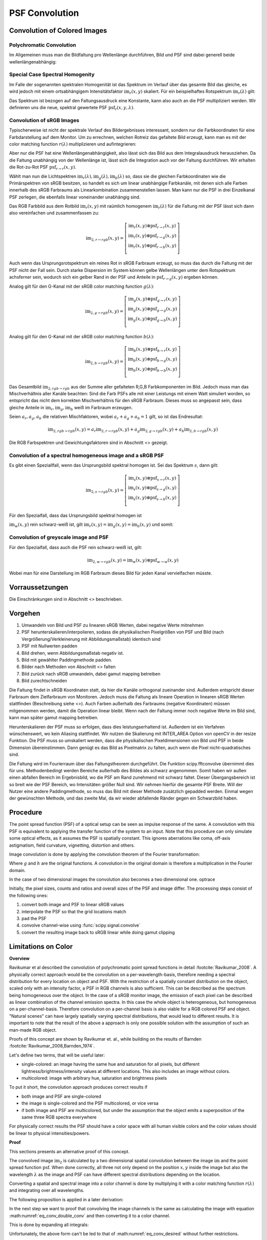 ***********************
PSF Convolution
***********************

.. TODO Teil überarbeiten

Convolution of Colored Images
================================

Polychromatic Convolution
--------------------------------------

Im Allgemeinen muss man die Bildfaltung pro Wellenlänge durchführen, Bild und PSF sind dabei generell beide wellenlängenabhängig:

.. math::
   \text{im}_2(x, y, \lambda) = \text{im}(x, y, \lambda) \otimes \text{psf}(x, y, \lambda)
   :label: eq_conv_per_wavelength

Special Case Spectral Homogenity
--------------------------------------

Im Falle der sogenannten spektralen Homogenität ist das Spektrum im Verlauf über das gesamte Bild das gleiche, es wird jedoch mit einem ortsabhängigem Intensitätsfaktor :math:`\text{im}_r(x, y)` skaliert.
Für ein beispielhaftes Rotspektrum :math:`\text{im}_r(\lambda)` gilt:

.. math::
   \text{im}_2(x, y, \lambda) 
   &= \left(\text{im}_r(\lambda) \text{im}_r(x, y)\right) \otimes \text{psf}(x, y, \lambda)\\
   &= \text{im}_r(x, y) \otimes \left(\text{im}_r(\lambda) \text{psf}(x, y, \lambda)\right)\\
   &= \text{im}_r(x, y) \otimes \text{psf}_r(x, y, \lambda)\\
   :label: eq_conv_special_case_spectral_homogenity

Das Spektrum ist bezogen auf den Faltungsausdruck eine Konstante, kann also auch an die PSF multipliziert werden.
Wir definieren uns die neue, spektral gewertete PSF :math:`\text{psf}_r(x, y, \lambda)`.


Convolution of sRGB Images
--------------------------------------

Typischerweise ist nicht der spektrale Verlauf des Bildergebnisses interessant, sondern nur die Farbkoordinaten für eine Farbdarstellung auf dem Monitor.
Um zu errechnen, welchen Rotreiz das gefaltete Bild erzeugt, kann man es mit der color matching function :math:`r(\lambda)` multiplizieren und aufintegrieren:

.. math::
   \text{im}_{2,r\rightarrow r}(x, y) 
   &= \int \Big[\text{im}_r(x, y) \otimes \text{psf}_r(x, y, \lambda)\Big] r(\lambda)\;\text{d}\lambda\\
   &= \text{im}_r(x, y) \otimes \int\text{psf}_r(x, y, \lambda) r(\lambda)\;\text{d}\lambda\\
   &= \text{im}_r(x, y) \otimes \text{psf}_{r\rightarrow r}(x, y)\\
   :label: eq_conv_rgb_b_to_r

Aber nur die PSF hat eine Wellenlängenabhängigkeit, also lässt sich das Bild aus dem Integralausdruck herausziehen.
Da die Faltung unabhängig von der Wellenlänge ist, lässt sich die Integration auch vor der Faltung durchführen.
Wir erhalten die Rot-zu-Rot PSF :math:`\text{psf}_{r\rightarrow r}(x, y)`.

Wählt man nun die Lichtspektren :math:`\text{im}_r(\lambda), \text{im}_g(\lambda), \text{im}_b(\lambda)` so, dass
sie die gleichen Farbkoordinaten wie die Primärspektren von sRGB besitzen, so handelt es sich um linear unabhängige
Farbkanäle, mit denen sich alle Farben innerhalb des sRGB Farbraums als Linearkombination zusammenstellen lassen.
Man kann nur die PSF in drei Einzelkanal PSF zerlegen, die ebenfalls linear voneinander unabhängig sind.

Das RGB Farbbild aus dem Rotbild :math:`\text{im}_r(x, y)` mit raümlich homogenem :math:`\text{im}_r(\lambda)` 
für die Faltung mit der PSF lässt sich dann also vereinfachen und zusammenfassen zu:

.. math::
   \text{im}_{2,r\rightarrow rgb}(x, y) =
   \left[\begin{array}\,
   \text{im}_r(x, y) \otimes \text{psf}_{r\rightarrow r}(x, y)\\
   \text{im}_r(x, y) \otimes \text{psf}_{r\rightarrow g}(x, y)\\
   \text{im}_r(x, y) \otimes \text{psf}_{r\rightarrow b}(x, y)\\
   \end{array}\right]

Auch wenn das Ursprungsrotspektrum ein reines Rot in sRGB Farbraum erzeugt, so muss das durch die Faltung mit der PSF
nicht der Fall sein. Durch starke Dispersion im System können gelbe Wellenlängen unter dem Rotspektrum achsferner sein,
wodurch sich ein gelber Rand in der PSF und Anteile in :math:`\text{psf}_{r\rightarrow g}(x, y)` ergeben können.

Analog gilt für den G-Kanal mit der sRGB color matching function :math:`g(\lambda)`:

.. math::
   \text{im}_{2,g\rightarrow rgb}(x, y) =
   \left[\begin{array}\,
   \text{im}_g(x, y) \otimes \text{psf}_{g\rightarrow r}(x, y)\\
   \text{im}_g(x, y) \otimes \text{psf}_{g\rightarrow g}(x, y)\\
   \text{im}_g(x, y) \otimes \text{psf}_{g\rightarrow b}(x, y)\\
   \end{array}\right]

Analog gilt für den G-Kanal mit der sRGB color matching function :math:`b(\lambda)`:

.. math::
   \text{im}_{2,b\rightarrow rgb}(x, y) =
   \left[\begin{array}\,
   \text{im}_b(x, y) \otimes \text{psf}_{b\rightarrow r}(x, y)\\
   \text{im}_b(x, y) \otimes \text{psf}_{b\rightarrow g}(x, y)\\
   \text{im}_b(x, y) \otimes \text{psf}_{b\rightarrow b}(x, y)\\
   \end{array}\right]

Das Gesamtbild :math:`\text{im}_{2,rgb\rightarrow rgb}` aus der Summe aller gefalteten R,G,B Farbkomponenten im Bild.
Jedoch muss man das Mischverhältnis aller Kanäle beachten:
Sind die Farb PSFs alle mit einer Leistungs mit einem Watt simuliert worden, so entspricht das nicht dem korrekten
Mischverhältnis für den sRGB Farbraum. Dieses muss so angepasst sein, dass gleiche Anteile 
in :math:`\text{im}_r, \text{im}_g, \text{im}_b` weiß im Farbraum erzeugen.

Seien :math:`a_r, a_g, a_b` die relativen Mischfaktoren, wobei :math:`a_r + a_g + a_b = 1` gilt, so ist das Endresultat:

.. math::
   \text{im}_{2,rgb\rightarrow rgb}(x, y) = a_r \text{im}_{2,r\rightarrow rgb}(x, y)
   + a_g \text{im}_{2,g\rightarrow rgb}(x, y) + a_b \text{im}_{2,b\rightarrow rgb}(x, y)

Die RGB Farbspektren und Gewichtungsfaktoren sind in Abschnitt <> gezeigt.

Convolution of a spectral homogeneous image and a sRGB PSF
--------------------------------------------------------------

Es gibt einen Speziallfall, wenn das Ursprungsbild spektral homogen ist.
Sei das Spektrum :math:`s`, dann gilt:

.. math::
   \text{im}_{2,s\rightarrow rgb}(x, y) =
   \left[\begin{array}\,
   \text{im}_s(x, y) \otimes \text{psf}_{s\rightarrow r}(x, y)\\
   \text{im}_s(x, y) \otimes \text{psf}_{s\rightarrow g}(x, y)\\
   \text{im}_s(x, y) \otimes \text{psf}_{s\rightarrow b}(x, y)\\
   \end{array}\right]

Für den Spezialfall, dass das Ursprungsbild spektral homogen ist

:math:`\text{im}_w(x, y)` rein schwarz-weiß ist, 
gilt :math:`\text{im}_r(x, y) = \text{im}_g(x, y) = \text{im}_b(x, y)` und somit:

Convolution of greyscale image and PSF
------------------------------------------

Für den Spezialfall, dass auch die PSF rein schwarz-weiß ist, gilt:

.. math::
   \text{im}_{2,w\rightarrow rgb}(x, y) = \text{im}_w(x, y) \otimes \text{psf}_{w\rightarrow w}(x, y)

Wobei man für eine Darstellung im RGB Farbraum dieses Bild für jeden Kanal vervielfachen müsste.


Vorraussetzungen
=================================================


Die Einschränkungen sind in Abschnitt <> beschrieben.

Vorgehen
==================

1. Umwandeln von Bild und PSF zu linearen sRGB Werten, dabei negative Werte mitnehmen
2. PSF herunterskalieren/interpolieren, sodass die physikalischen Pixelgrößen von PSF und Bild (nach Vergrößerung/Verkleinerung mit Abbildungsmaßstab) identisch sind
3. PSF mit Nullwerten padden
4. Bild drehen, wenn Abbildungsmaßstab negativ ist.
5. Bild mit gewählter Paddingmethode padden.
6. Bilder nach Methoden von Abschnitt <> falten
7. Bild zurück nach sRGB umwandeln, dabei gamut mapping betreiben
8. Bild zurechtschneiden


Die Faltung findet in sRGB Koordinaten statt, da hier die Kanäle orthogonal zueinander sind.
Außerdem entspricht dieser Farbraum dem Zielfarbraum von Monitoren.
Jedoch muss die Faltung als lineare Operation in linearen sRGB Werten stattfinden (Beschreibung siehe <>).
Auch Farben außerhalb des Farbraums (negative Koordinaten) müssen mitgenommen werden, damit die Operation linear bleibt.
Wenn nach der Faltung immer noch negative Werte im Bild sind, kann man später gamut mapping betreiben.

Herunterskalieren der PSF muss so erfolgen, dass dies leistungserhaltend ist.
Außerdem ist ein Verfahren wünschenswert, wo kein Aliasing stattfindet.
Wir nutzen die Skalierung mit INTER_AREA Option von openCV in der resize Funktion.
Die PSF muss so umskaliert werden, dass die physikalischen Pixeldimensionen von Bild und PSF in beide Dimension übereinstimmen.
Dann genügt es das Bild as Pixelmatrix zu falten, auch wenn die Pixel nicht-quadratisches sind.

Die Faltung wird im Fourierraum über das Faltungstheorem durchgeführt.
Die Funktion scipy.fftconvolve übernimmt dies für uns.
Methodenbedingt werden Bereiche außerhalb des Bildes als schwarz angenommen.
Somit haben wir außen einen abfallen Bereich im Ergebnisbild, wo die PSF am Rand zunehmend mit schwarz faltet.
Dieser Übergangsbereich ist so breit wie der PSF Bereich, wo Intensitäten größer Null sind.
Wir nehmen hierfür die gesamte PSF Breite.
Will der Nutzer eine andere Paddingmethode, so muss das Bild mit dieser Methode zusätzlich gepadded werden.
Einmal wegen der gewünschten Methode, und das zweite Mal, da wir wieder abfallende Ränder gegen ein Schwarzbild haben.

Procedure
=================================================

The point spread function (PSF) of a optical setup can be seen as impulse response of the same.
A convolution with this PSF is equivalent to applying the transfer function of the system to an input.
Note that this procedure can only simulate some optical effects, as it assumes the PSF is spatially constant.
This ignores aberrations like coma, off-axis astigmatism, field curvature, vignetting, distortion and others.

Image convolution is done by applying the convolution theorem of the Fourier transformation:

.. math::
   g \otimes h=\mathcal{F}^{-1}\{G \cdot H\}
   :label: eq_conv_theorem
    
Where :math:`g` and :math:`h` are the original functions. A convolution in the original domain is therefore a multiplication in the Fourier domain.

In the case of two dimensional images the convolution also becomes a two dimensional one.
optrace

Initially, the pixel sizes, counts and ratios and overall sizes of the PSF and image differ.
The processing steps consist of the following ones:

1. convert both image and PSF to linear sRGB values
2. interpolate the PSF so that the grid locations match
3. pad the PSF
4. convolve channel-wise using :func:`scipy.signal.convolve`
5. convert the resulting image back to sRGB linear while doing gamut clipping


.. _psf_color_handling:

Limitations on Color
=================================================

**Overview**

Ravikumar et al described the convolution of polychromatic point spread functions in detail :footcite:`Ravikumar_2008`. A physically correct approach would be the convolution on a per-wavelength-basis, therefore needing a spectral distribution for every location on object and PSF. With the restriction of a spatially constant distribution on the object, scaled only with an intensity factor, a PSF in RGB channels is also sufficient. This can be described as the spectrum being homogeneous over the object. In the case of a sRGB monitor image, the emission of each pixel can be described as linear combination of the channel emission spectra. In this case the whole object is heterogeneous, but homogeneous on a per-channel-basis. Therefore convolution on a per-channel basis is also viable for a RGB colored PSF and object.
"Natural scenes" can have largely spatially varying spectral distributions, that would lead to different results. It is important to note that the result of the above a approach is only one possible solution with the assumption of such an man-made RGB object.

Proofs of this concept are shown by Ravikumar et. al., while building on the results of Barnden :footcite:`Ravikumar_2008,Barnden_1974`.


Let's define two terms, that will be useful later:

* single-colored: an image having the same hue and saturation for all pixels, but different lightness/brightness/intensity values at different locations. This also includes an image without colors.
* multicolored: image with arbitrary hue, saturation and brightness pixels


To put it short, the convolution approach produces correct results if

* both image and PSF are single-colored
* the image is single-colored and the PSF multicolored, or vice versa
* if both image and PSF are multicolored, but under the assumption that the object emits a superposition of the same three RGB spectra everywhere

For physically correct results the PSF should have a color space with all human visible colors and the color values should be linear to physical intensities/powers.


**Proof**

This sections presents an alternative proof of this concept.

The convolved image :math:`\text{im}_2` is calculated by a two dimensional spatial convolution between the image :math:`\text{im}` and the point spread function :math:`\text{psf}`.
When done correctly, all three not only depend on the position :math:`x, y` inside the image but also the wavelength :math:`\lambda` as the image and PSF can have different spectral distributions depending on the location.

.. math::
   \text{im}_2(x, y, \lambda) &= \text{im}(x, y, \lambda) \otimes \text{psf}(x, y, \lambda)\\
   &= \iint \text{im}(\tau_x, \tau_y, \lambda) \cdot \text{psf}(x-\tau_x, y-\tau_y, \lambda)  \;\text{d} \tau_x \,\text{d}\tau_y\\
   :label: eq_conv_double_conv

Converting a spatial and spectral image into a color channel is done by multiplying it with a color matching function :math:`r(\lambda)` and integrating over all wavelengths.

.. math::
   \text{im}_r(x, y) = \int \text{im}(x, y, \lambda) \cdot r(\lambda) \, \text{d}\lambda
   :label: eq_conv_channel

The following proposition is applied in a later derivation:

.. math::
   \int f(x) \,\text{d}x \cdot \int g(x) \,\text{d}x = \iint f(x) \cdot g(y) \;\text{d}x\,\text{d}y
   :label: eq_conv_int_sep

In the next step we want to proof that convolving the image channels is the same as calculating the image with equation :math:numref:`eq_conv_double_conv` and then converting it to a color channel.

.. math::
   \text{im}_{2,r} = \int   \text{im}_2(x, y, \lambda) \cdot r(\lambda) \;\text{d}\lambda \stackrel{!}{=} \text{im}_{r}(x, y) \otimes \text{psf}_r(x, y) 
   :label: eq_conv_desired

This is done by expanding all integrals:

.. math::
   \text{im}_{2,r}(x, y) 
   &= \text{im}_{r}(x, y) \otimes \text{psf}_r(x, y)\\
   &= \iint \text{im}_r(\tau_x, \tau_y) \cdot \text{psf}_r(x-\tau_x, y-\tau_y)  \;\text{d} \tau_x \,\text{d}\tau_y\\
   &= \iint \left( \int \text{im}(\tau_x, \tau_y, \lambda) \cdot r(\lambda) \, \text{d}\lambda \cdot \int \text{psf}(x-\tau_x, y-\tau_y, \lambda) \cdot r(\lambda) \,\text{d}\lambda \right) \;\text{d} \tau_x \,\text{d}\tau_y\\
   &= \iint \left( \int \text{im}(\tau_x, \tau_y, \lambda_1) \cdot r(\lambda_1) \, \text{d}\lambda_1 \cdot \int \text{psf}(x-\tau_x, y-\tau_y, \lambda_2) \cdot r(\lambda_2) \,\text{d}\lambda_2 \right) \;\text{d} \tau_x \,\text{d}\tau_y\\
   &= \iiiint \text{im}(\tau_x, \tau_y, \lambda_1) \cdot \text{psf}(x-\tau_x, y-\tau_y, \lambda_2) \cdot r(\lambda_1) \cdot r(\lambda_2) \;\text{d}\lambda_1 \, \text{d}\lambda_2  \,\text{d} \tau_x \,\text{d}\tau_y\\
   &= \iint \left(  \iint \text{im}(\tau_x, \tau_y, \lambda_1) \cdot \text{psf}(x-\tau_x, y-\tau_y, \lambda_2) \,\text{d} \tau_x \,\text{d}\tau_y \right) \cdot r(\lambda_1) \cdot r(\lambda_2) \;\text{d}\lambda_1 \, \text{d}\lambda_2  \\
   &= \iint \Bigl[  \text{im}(x, y, \lambda_1) \otimes \text{psf}(x, y, \lambda_2)\Bigr] \cdot r(\lambda_1) \cdot r(\lambda_2) \;\text{d}\lambda_1 \, \text{d}\lambda_2\\
   :label: eq_conv_proof


Unfortunately, the above form can't be led to that of :math:numref:`eq_conv_desired` without further restrictions.

One such restrictions could be that the image pixels are composed of a linear combination of spectral distributions :math:`S_\text{im,r}, S_\text{im,g}, S_\text{im,b}`. While the factors :math:`\text{im}_\text{r},\text{im}_\text{g},\text{im}_\text{b}` vary for each pixel, the spectral distributions don't vary locally.

.. math::
   \text{im}(x, y, \lambda_1) = \text{im}_\text{r}(x, y) S_\text{im,r}(\lambda_1) + \text{im}_\text{g}(x, y) S_\text{im,g}(\lambda_1) +\text{im}_\text{b}(x, y) S_\text{im,b}(\lambda_1)
   :label: eq_srgb_comp


The spectral distributions have their corresponding color matching functions (CMF) :math:`r, g, b`

An important criterion is that all three spectral distributions are orthogonal to the other channels color matching functions, but are non-orthogonal to their own CMF. What this means is that for instance the red spectrum :math:`S_\text{im,r}` only gets registered by the :math:`r` color matching function according to :math:numref:`eq_conv_channel` but not the :math:`g,b` ones, leading to an exclusively red signal in the color space.
This criterion is equivalent to the spectral distributions leading to color values on all three corners of the triangle sRGB color gamut that is indirectly defined by the CMF.

Plugging :math:numref:`eq_srgb_comp` into :math:numref:`eq_conv_proof` we can rewrite:

.. math::
   \text{im}_{2,r}(x, y) 
   &= \iint \Bigl[  \text{im}(x, y, \lambda_1) \otimes \text{psf}(x, y, \lambda_2)\Bigr] \cdot r(\lambda_1) \cdot r(\lambda_2) \;\text{d}\lambda_1 \, \text{d}\lambda_2\\
   &= \int \Biggl[  \left( \int\text{im}(x, y, \lambda_1) \cdot r(\lambda_1)\;\text{d}\lambda_1 \right) \otimes \text{psf}(x, y, \lambda_2)\Biggr]  \cdot r(\lambda_2) \, \text{d}\lambda_2\\
   &= \int \Biggl[  \left( \int \Bigl\{ \text{im}_\text{r}(x, y) S_\text{im,r}(\lambda_1) + \text{im}_\text{g}(x, y) S_\text{im,g}(\lambda_1) +\text{im}_\text{b}(x, y) S_\text{im,b}(\lambda_1) \Bigr\} \cdot r(\lambda_1)\;\text{d}\lambda_1 \right) \otimes \text{psf}(x, y, \lambda_2)\Biggr]  \cdot r(\lambda_2) \, \text{d}\lambda_2\\
   &= \int \Biggl[  \left( \int \text{im}_\text{r}(x, y) S_\text{im,r}(\lambda_1) \cdot r(\lambda_1)\;\text{d}\lambda_1 \right) \otimes \text{psf}(x, y, \lambda_2)\Biggr]  \cdot r(\lambda_2) \, \text{d}\lambda_2\\
   &= \int S_\text{im,r}(\lambda_1) \cdot r(\lambda_1) \, \text{d}\lambda_1 \cdot \int \Bigl[\text{im}(x, y) \otimes \text{psf}(x, y, \lambda_2)\Bigr] \cdot r(\lambda_2) \;\text{d}\lambda_2\\
   &= R_\text{im} \cdot \int   \Bigl[\text{im}(x, y) \otimes \text{psf}(x, y, \lambda_2)\Bigr] \cdot r(\lambda_2) \;\text{d}\lambda_2\\
   &= R_\text{im} \cdot \int   \text{im}_2(x, y, \lambda_2) \cdot r(\lambda_2) \;\text{d}\lambda_2\\
   :label: eq_conv_img_independent
    
This works because the spectral components for the image become independent of the other channel signals. Furthermore, the image convolution becomes independent of the wavelength :math:`\lambda_1` and this part can be integrated separately, leading to a constant factor of  :math:`R_\text{im}`.

For all this to work the convolution needs to take place in a linear color space system with the orthogonality criterion from before.
In our case the linear sRGB colorspace is applied, while also negative values are used to contain all human-visible colors, which wouldn't be the case for the typical positive-value gamut. Linearity would also be lost because of gamut clipping.
Color matching functions :math:`r, g, b` were chosen according to sRGB specifications and spectral distributions according to the procedure in :numref:`random_srgb`.




------------

**References**

.. footbibliography::

